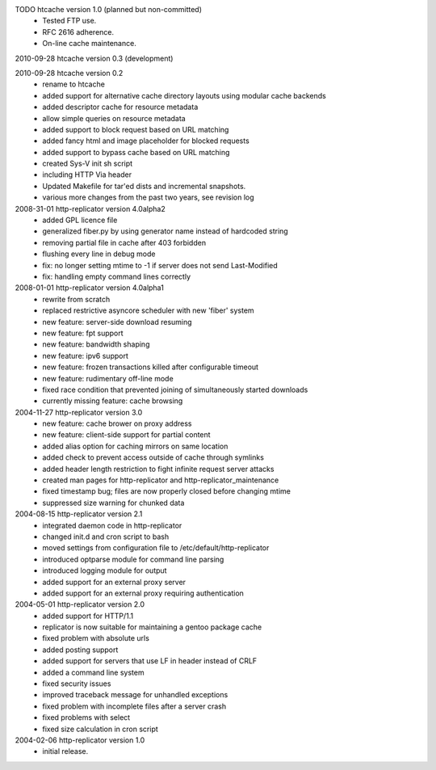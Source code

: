 TODO htcache version 1.0 (planned but non-committed)
  * Tested FTP use.
  * RFC 2616 adherence.
  * On-line cache maintenance.  

2010-09-28 htcache version 0.3 (development)

2010-09-28 htcache version 0.2
  * rename to htcache
  * added support for alternative cache directory layouts using modular 
    cache backends  
  * added descriptor cache for resource metadata  
  * allow simple queries on resource metadata  
  * added support to block request based on URL matching
  * added fancy html and image placeholder for blocked requests  
  * added support to bypass cache based on URL matching
  * created Sys-V init sh script
  * including HTTP Via header
  * Updated Makefile for tar'ed dists and incremental snapshots.
  * various more changes from the past two years, see revision log

2008-31-01 http-replicator version 4.0alpha2
  * added GPL licence file
  * generalized fiber.py by using generator name instead of hardcoded string
  * removing partial file in cache after 403 forbidden
  * flushing every line in debug mode
  * fix: no longer setting mtime to -1 if server does not send Last-Modified
  * fix: handling empty command lines correctly

2008-01-01 http-replicator version 4.0alpha1
  * rewrite from scratch
  * replaced restrictive asyncore scheduler with new 'fiber' system
  * new feature: server-side download resuming
  * new feature: fpt support
  * new feature: bandwidth shaping
  * new feature: ipv6 support
  * new feature: frozen transactions killed after configurable timeout
  * new feature: rudimentary off-line mode
  * fixed race condition that prevented joining of simultaneously started downloads
  * currently missing feature: cache browsing

2004-11-27 http-replicator version 3.0
  * new feature: cache brower on proxy address
  * new feature: client-side support for partial content
  * added alias option for caching mirrors on same location
  * added check to prevent access outside of cache through symlinks
  * added header length restriction to fight infinite request server attacks
  * created man pages for http-replicator and http-replicator_maintenance
  * fixed timestamp bug; files are now properly closed before changing mtime
  * suppressed size warning for chunked data

2004-08-15 http-replicator version 2.1
  * integrated daemon code in http-replicator
  * changed init.d and cron script to bash
  * moved settings from configuration file to /etc/default/http-replicator
  * introduced optparse module for command line parsing
  * introduced logging module for output
  * added support for an external proxy server
  * added support for an external proxy requiring authentication

2004-05-01 http-replicator version 2.0
  * added support for HTTP/1.1
  * replicator is now suitable for maintaining a gentoo package cache
  * fixed problem with absolute urls
  * added posting support
  * added support for servers that use LF in header instead of CRLF
  * added a command line system
  * fixed security issues
  * improved traceback message for unhandled exceptions
  * fixed problem with incomplete files after a server crash
  * fixed problems with select
  * fixed size calculation in cron script

2004-02-06 http-replicator version 1.0
  * initial release.

